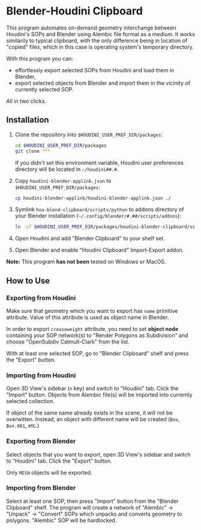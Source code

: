 #+STARTUP: indent
* Blender-Houdini Clipboard
This program automates on-demand geometry interchange between Houdini's SOPs and Blender using Alembic file format as a medium. It works similarily to typical clipboard, with the only difference being in location of "copied" files, which in this case is operating system's temporary directory.

With this program you can:
- effortlessly export selected SOPs from Houdini and load them in Blender,
- export selected objects from Blender and import them in the vicinity of currently selected SOP.

All in two clicks.

** Installation
1. Clone the repository into ~$HOUDINI_USER_PREF_DIR/packages~:
   #+begin_src sh
cd $HOUDINI_USER_PREF_DIR/packages
git clone ***
   #+end_src
   If you didn't set this environment variable, Houdini user preferences directory will be located in ~~/houdini##.#~.
2. Copy ~houdini-blender-applink.json~ to ~$HOUDINI_USER_PREF_DIR/packages~:
   #+begin_src sh
cp houdini-blender-applink/houdini-blender-applink.json ./
   #+end_src
3. Symlink ~hou-blend-clipboard/scripts/python~ to addons directory of your Blender installation (~~/.config/blender/#.##/scripts/addons~):
   #+begin_src sh
ln -sf $HOUDINI_USER_PREF_DIR/packages/houdini-blender-clipboard/scripts/python ~/.config/blender/#.##/scripts/addons/houdini_blender
  #+end_src
4. Open Houdini and add "Blender Clipboard" to your shelf set.
5. Open Blender and enable "Houdini Clipboard" Import-Export addon.

*Note:* This program *has not been* tested on Windows or MacOS.

** How to Use
*** Exporting from Houdini
Make sure that geometry which you want to export has ~name~ primitive attribute. Value of this attribute is used as object name in Blender.

In order to export ~creaseweight~ attribute, you need to set *object node* containing your SOP network(s) to "Render Polygons as Subdivision" and choose "OpenSubdiv Catmull-Clark" from the list.

With at least one selected SOP, go to "Blender Clipboard" shelf and press the "Export" button.

*** Importing from Houdini
Open 3D View's sidebar (~n~ key) and switch to "Houdini" tab. Click the "Import" button. Objects from Alembic file(s) will be imported into currently selected collection.

If object of the same name already exists in the scene, it will not be overwitten. Instead, an object with different name will be created (~Box~, ~Box.001~, etc.)

*** Exporting from Blender
Select objects that you want to export, open 3D View's sidebar and switch to "Houdini" tab. Click the "Export" button.

Only ~MESH~ objects will be exported.

*** Importing from Blender
Select at least one SOP, then press "Import" button from the "Blender Clipboard" shelf. The program will create a network of "Alembic" → "Unpack" → "Convert" SOPs which unpacks and converts geometry to polygons. "Alembic" SOP will be hardlocked.
